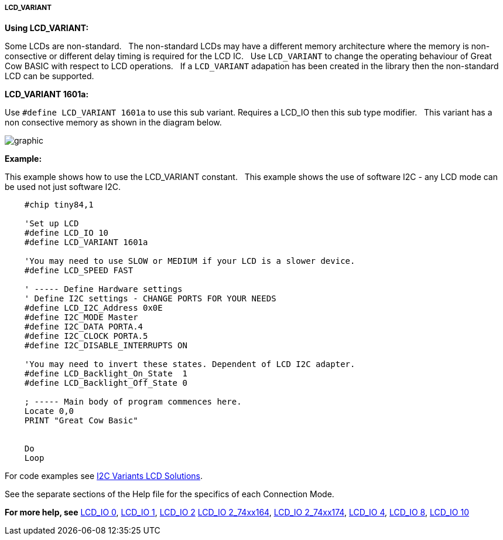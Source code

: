 ===== LCD_VARIANT

*Using LCD_VARIANT:*

Some LCDs are non-standard.&#160;&#160;
The non-standard LCDs may have a different memory architecture where the memory is non-consective or different delay timing is required  for the LCD IC.&#160;&#160;
Use `LCD_VARIANT` to change the operating behaviour of Great Cow BASIC with respect to LCD operations.&#160;&#160;
If a `LCD_VARIANT` adapation has been created in the library then the non-standard LCD can be supported. 


*LCD_VARIANT 1601a:*

Use `#define LCD_VARIANT 1601a` to use this sub variant. Requires a LCD_IO then this sub type modifier.&#160;&#160;
This variant has a non consective memory as shown in the diagram below.

image::Variant_1601a_LCD_Solution-Memory_Map.png[graphic,align="center"]



*Example:*

This example shows how to use the LCD_VARIANT constant.&#160;&#160;
This example shows the use of software I2C - any LCD mode can be used not just software I2C.&#160;&#160;


----
    #chip tiny84,1

    'Set up LCD
    #define LCD_IO 10
    #define LCD_VARIANT 1601a

    'You may need to use SLOW or MEDIUM if your LCD is a slower device.
    #define LCD_SPEED FAST

    ' ----- Define Hardware settings
    ' Define I2C settings - CHANGE PORTS FOR YOUR NEEDS
    #define LCD_I2C_Address 0x0E
    #define I2C_MODE Master
    #define I2C_DATA PORTA.4
    #define I2C_CLOCK PORTA.5
    #define I2C_DISABLE_INTERRUPTS ON

    'You may need to invert these states. Dependent of LCD I2C adapter.
    #define LCD_Backlight_On_State  1
    #define LCD_Backlight_Off_State 0

    ; ----- Main body of program commences here.
    Locate 0,0
    PRINT "Great Cow Basic"


    Do
    Loop


----


For code examples see https://github.com/Anobium/Great-Cow-BASIC-Demonstration-Sources/tree/master/LCD_Solutions/Variant1601a_LCD_Solutions[I2C Variants LCD Solutions].





See the separate sections of the Help file for the specifics of each
Connection Mode.

*For more help, see*
<<_lcd_io_0,LCD_IO 0>>, <<_lcd_io_1,LCD_IO 1>>, <<_lcd_io_2,LCD_IO 2>>
<<_lcd_io_2_74xx164,LCD_IO 2_74xx164>>, <<_lcd_io_2_74xx174,LCD_IO 2_74xx174>>,
<<_lcd_io_4,LCD_IO 4>>, <<_lcd_io_8,LCD_IO 8>>,
<<_lcd_io_10,LCD_IO 10>>




